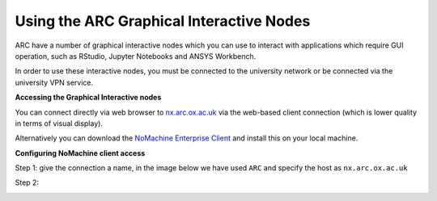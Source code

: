 
Using the ARC Graphical Interactive Nodes
-----------------------------------------


ARC have a number of graphical interactive nodes which you can use to interact with applications which require GUI operation, such as RStudio, Jupyter Notebooks
and ANSYS Workbench.

In order to use these interactive nodes, you must be connected to the university network or be connected via the university VPN service. 

**Accessing the Graphical Interactive nodes**

You can connect directly via web browser to `nx.arc.ox.ac.uk <https://nx.arc.ox.ac.uk>`_ via the web-based client connection (which is lower quality in terms of
visual display).

Alternatively you can download the `NoMachine Enterprise Client <https://www.nomachine.com/download-enterprise#NoMachine-Enterprise-Client>`_ and install this on your
local machine.

**Configuring NoMachine client access**

Step 1: give the connection a name, in the image below we have used ``ARC`` and specify the host as ``nx.arc.ox.ac.uk``

.. image:: images/arc-client1.png
  :width: 800
  :alt: Client Install Stage 1
  

Step 2:

.. image:: images/arc-client2.png
  :width: 800
  :alt: Client Install Stage 2
